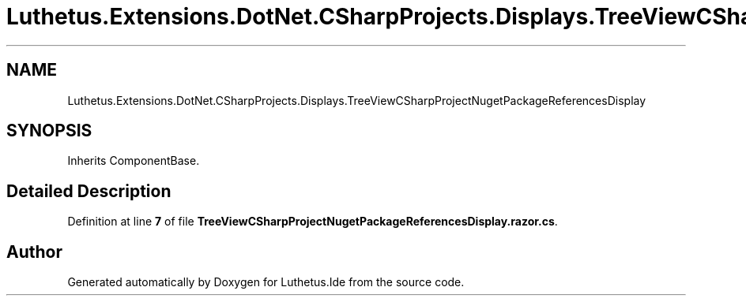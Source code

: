 .TH "Luthetus.Extensions.DotNet.CSharpProjects.Displays.TreeViewCSharpProjectNugetPackageReferencesDisplay" 3 "Version 1.0.0" "Luthetus.Ide" \" -*- nroff -*-
.ad l
.nh
.SH NAME
Luthetus.Extensions.DotNet.CSharpProjects.Displays.TreeViewCSharpProjectNugetPackageReferencesDisplay
.SH SYNOPSIS
.br
.PP
.PP
Inherits ComponentBase\&.
.SH "Detailed Description"
.PP 
Definition at line \fB7\fP of file \fBTreeViewCSharpProjectNugetPackageReferencesDisplay\&.razor\&.cs\fP\&.

.SH "Author"
.PP 
Generated automatically by Doxygen for Luthetus\&.Ide from the source code\&.
